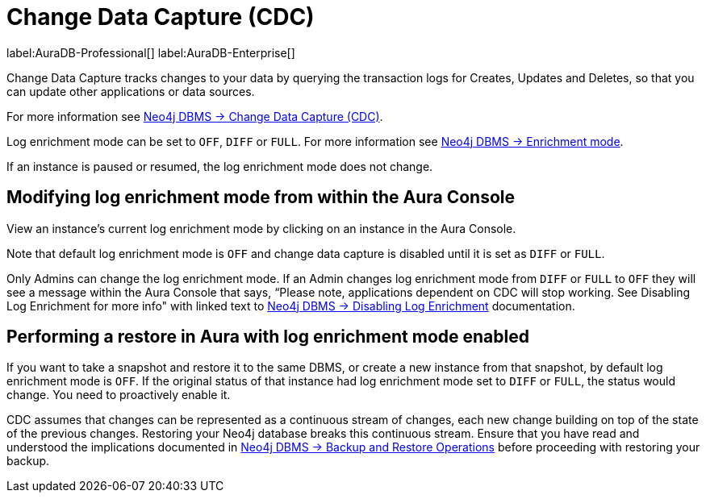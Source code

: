 [[change-data-capture-overview]]
= Change Data Capture (CDC)
:description: This section covers changing transaction log enrichment mode using the Aura Console.

label:AuraDB-Professional[] 
label:AuraDB-Enterprise[]

Change Data Capture tracks changes to your data by querying the transaction logs for Creates, Updates and Deletes, so that you can update other applications or data sources.

For more information see link:{neo4j-docs-base-uri}/cdc/current[Neo4j DBMS -> Change Data Capture (CDC)].

Log enrichment mode can be set to `OFF`, `DIFF` or `FULL`. 
For more information see link:{neo4j-docs-base-uri}/cdc/current/getting-started/enrichment-mode/[Neo4j DBMS -> Enrichment mode].


If an instance is paused or resumed, the log enrichment mode does not change.

== Modifying log enrichment mode from within the Aura Console

View an instance’s current log enrichment mode by clicking on an instance in the Aura Console. 

Note that default log enrichment mode is `OFF` and change data capture is disabled until it is set as `DIFF` or `FULL`.

Only Admins can change the log enrichment mode. 
If an Admin changes log enrichment mode from `DIFF` or `FULL` to `OFF` they will see a message within the Aura Console that says, “Please note, applications dependent on CDC will stop working. 
See Disabling Log Enrichment for more info" with linked text to link:https://neo4j.com/docs/cdc/current/getting-started/enrichment-mode/#_disabling_log_enrichment[Neo4j DBMS -> Disabling Log Enrichment] documentation.

== Performing a restore in Aura with log enrichment mode enabled

If you want to take a snapshot and restore it to the same DBMS, or create a new instance from that snapshot, by default log enrichment mode is `OFF`. 
If the original status of that instance had log enrichment mode set to `DIFF` or `FULL`, the status would change. 
You need to proactively enable it.

CDC assumes that changes can be represented as a continuous stream of changes, each new change building on top of the state of the previous changes. 
Restoring your Neo4j database breaks this continuous stream. 
Ensure that you have read and understood the implications documented in link:{neo4j-docs-base-uri}/cdc/current[Neo4j DBMS -> Backup and Restore Operations] before proceeding with restoring your backup.
